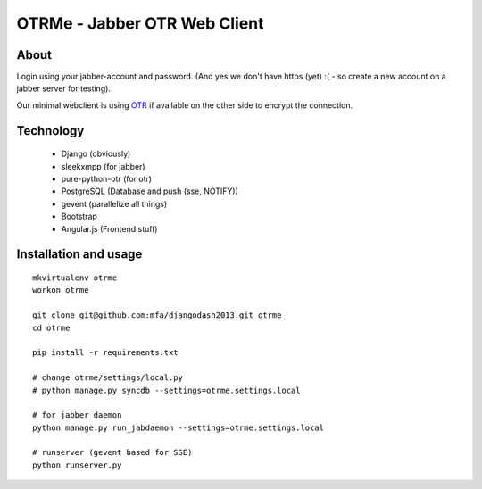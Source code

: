 OTRMe - Jabber OTR Web Client
=============================

About
-----

Login using your jabber-account and password.
(And yes we don't have https (yet) :( - so create a new account on a jabber server for testing).

Our minimal webclient is using `OTR <http://otr.cypherpunks.ca/>`_ if available on the other side to encrypt the connection.


Technology
----------

 * Django (obviously)
 * sleekxmpp (for jabber)
 * pure-python-otr (for otr)
 * PostgreSQL (Database and push (sse, NOTIFY))
 * gevent (parallelize all things)
 * Bootstrap
 * Angular.js (Frontend stuff)


Installation and usage
----------------------

::

  mkvirtualenv otrme
  workon otrme

  git clone git@github.com:mfa/djangodash2013.git otrme
  cd otrme

  pip install -r requirements.txt

  # change otrme/settings/local.py
  # python manage.py syncdb --settings=otrme.settings.local
  
  # for jabber daemon
  python manage.py run_jabdaemon --settings=otrme.settings.local

  # runserver (gevent based for SSE)
  python runserver.py

